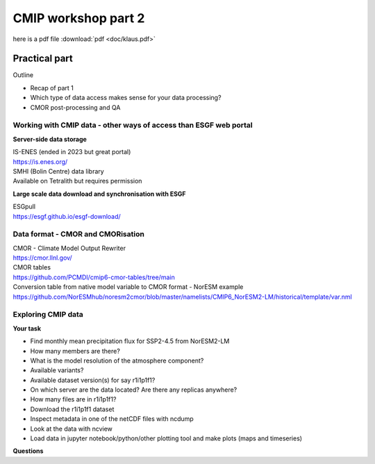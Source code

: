 .. _part2:

CMIP workshop part 2
===============================
here is a pdf file :download:`pdf <doc/klaus.pdf>`

   .. image:: images/klaus.pdf
     :width: 600
     :alt: Missing image file


Practical part
++++++++++++

Outline

* Recap of part 1
* Which type of data access makes sense for your data processing?
* CMOR post-processing and QA

Working with CMIP data - other ways of access than ESGF web portal
----------------

**Server-side data storage**

| IS-ENES (ended in 2023 but great portal)
| https://is.enes.org/

| SMHI (Bolin Centre) data library
| Available on Tetralith but requires permission

**Large scale data download and synchronisation with ESGF**

| ESGpull
| https://esgf.github.io/esgf-download/

Data format - CMOR and CMORisation
----------------

| CMOR - Climate Model Output Rewriter
| https://cmor.llnl.gov/

| CMOR tables
| https://github.com/PCMDI/cmip6-cmor-tables/tree/main

| Conversion table from native model variable to CMOR format - NorESM example
| https://github.com/NorESMhub/noresm2cmor/blob/master/namelists/CMIP6_NorESM2-LM/historical/template/var.nml


Exploring CMIP data
------------------------

**Your task**

* Find monthly mean precipitation flux for SSP2-4.5 from NorESM2-LM
* How many members are there?
* What is the model resolution of the atmosphere component?
* Available variants?
* Available dataset version(s) for say r1i1p1f1?
* On which server are the data located? Are there any replicas anywhere?
* How many files are in r1i1p1f1?
* Download the r1i1p1f1 dataset
* Inspect metadata in one of the netCDF files with ncdump
* Look at the data with ncview
* Load data in jupyter notebook/python/other plotting tool and make plots (maps and timeseries)


**Questions**
